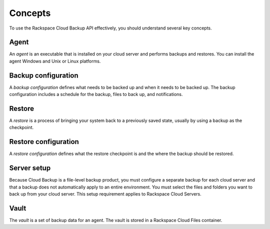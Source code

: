 .. _bu-concepts:

Concepts
--------

To use the Rackspace Cloud Backup API effectively, you should understand several key concepts.

Agent
~~~~~

An *agent* is an executable that is installed on your cloud server and performs backups and restores. You can install the agent Windows and Unix or Linux platforms.

Backup configuration
~~~~~~~~~~~~~~~~~~~~

A *backup configuration* defines what needs to be backed up and when it needs to be backed up. The backup configuration includes a schedule for the backup, files to back up, and notifications.

Restore
~~~~~~~

A *restore* is a process of bringing your system back to a previously saved state, usually by using a backup as the checkpoint.

Restore configuration
~~~~~~~~~~~~~~~~~~~~~

A *restore configuration* defines what the restore checkpoint is and the where the backup should be restored.

Server setup
~~~~~~~~~~~~

Because Cloud Backup is a file-level backup product, you must configure a separate backup for each cloud server and that a backup does not automatically apply to an entire environment. You must select the files and folders you want to back up from your cloud server. This setup requirement applies to Rackspace Cloud Servers.

Vault
~~~~~

The *vault* is a set of backup data for an agent. The vault is stored in a Rackspace Cloud Files container.